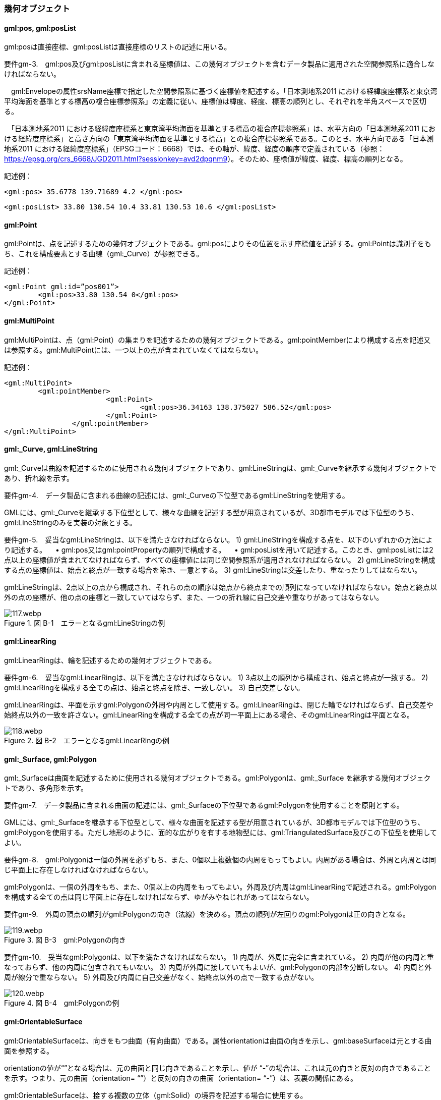 [[tocB_03]]
=== 幾何オブジェクト

[[tocB_03_01]]
==== gml:pos, gml:posList

gml:posは直接座標、gml:posListは直接座標のリストの記述に用いる。

****
要件gm-3.　gml:pos及びgml:posListに含まれる座標値は、この幾何オブジェクトを含むデータ製品に適用された空間参照系に適合しなければならない。
****

　gml:Envelopeの属性srsName座標で指定した空間参照系に基づく座標値を記述する。「日本測地系2011 における経緯度座標系と東京湾平均海面を基準とする標高の複合座標参照系」の定義に従い、座標値は緯度、経度、標高の順列とし、それぞれを半角スペースで区切る。

　「日本測地系2011 における経緯度座標系と東京湾平均海面を基準とする標高の複合座標参照系」は、水平方向の「日本測地系2011 における経緯度座標系」と高さ方向の「東京湾平均海面を基準とする標高」との複合座標参照系である。このとき、水平方向である「日本測地系2011 における経緯度座標系」（EPSGコード：6668）では、その軸が、緯度、経度の順序で定義されている（参照： https://epsg.org/crs_6668/JGD2011.html?sessionkey=avd2dpqnm9[]）。そのため、座標値が緯度、経度、標高の順列となる。

記述例：

[source,xml]
----
<gml:pos> 35.6778 139.71689 4.2 </gml:pos>
----

[source,xml]
----
<gml:posList> 33.80 130.54 10.4 33.81 130.53 10.6 </gml:posList>
----

[[tocB_03_02]]
==== gml:Point

gml:Pointは、点を記述するための幾何オブジェクトである。gml:posによりその位置を示す座標値を記述する。gml:Pointは識別子をもち、これを構成要素とする曲線（gml:_Curve）が参照できる。

記述例：

[source,xml]
----
<gml:Point gml:id=”pos001”>
	<gml:pos>33.80 130.54 0</gml:pos>
</gml:Point>
----

[[tocB_03_03]]
==== gml:MultiPoint

gml:MultiPointは、点（gml:Point）の集まりを記述するための幾何オブジェクトである。gml:pointMemberにより構成する点を記述又は参照する。gml:MultiPointには、一つ以上の点が含まれていなくてはならない。

記述例：

[source,xml]
----
<gml:MultiPoint>
	<gml:pointMember>
			<gml:Point>
				<gml:pos>36.34163 138.375027 586.52</gml:pos>
			</gml:Point>
		</gml:pointMember>
</gml:MultiPoint>
----

[[tocB_03_04]]
==== gml:_Curve, gml:LineString

gml:_Curveは曲線を記述するために使用される幾何オブジェクトであり、gml:LineStringは、gml:_Curveを継承する幾何オブジェクトであり、折れ線を示す。

****
要件gm-4.　データ製品に含まれる曲線の記述には、gml:_Curveの下位型であるgml:LineStringを使用する。
****

GMLには、gml:_Curveを継承する下位型として、様々な曲線を記述する型が用意されているが、3D都市モデルでは下位型のうち、gml:LineStringのみを実装の対象とする。

****
要件gm-5.　妥当なgml:LineStringは、以下を満たさなければならない。 1) gml:LineStringを構成する点を、以下のいずれかの方法により記述する。 　• gml:pos又はgml:pointPropertyの順列で構成する。 　• gml:posListを用いて記述する。このとき、gml:posListには2点以上の座標値が含まれてなければならず、すべての座標値には同じ空間参照系が適用されなければならない。 2) gml:LineStringを構成する点の座標値は、始点と終点が一致する場合を除き、一意とする。 3) gml:LineStringは交差したり、重なったりしてはならない。
****

gml:LineStringは、2点以上の点から構成され、それらの点の順序は始点から終点までの順列になっていなければならない。始点と終点以外の点の座標が、他の点の座標と一致していてはならず、また、一つの折れ線に自己交差や重なりがあってはならない。

image::images/117.webp.png[title=" 図 B-1　エラーとなるgml:LineStringの例"]

[[tocB_03_05]]
==== gml:LinearRing

gml:LinearRingは、輪を記述するための幾何オブジェクトである。

****
要件gm-6.　妥当なgml:LinearRingは、以下を満たさなければならない。 1) 3点以上の順列から構成され、始点と終点が一致する。 2) gml:LinearRingを構成する全ての点は、始点と終点を除き、一致しない。 3) 自己交差しない。
****

gml:LinearRingは、平面を示すgml:Polygonの外周や内周として使用する。gml:LinearRingは、閉じた輪でなければならず、自己交差や始終点以外の一致を許さない。gml:LinearRingを構成する全ての点が同一平面上にある場合、そのgml:LinearRingは平面となる。

image::images/118.webp.png[title=" 図 B-2　エラーとなるgml:LinearRingの例"]

[[tocB_03_06]]
==== gml:_Surface, gml:Polygon

gml:_Surfaceは曲面を記述するために使用される幾何オブジェクトである。gml:Polygonは、gml:_Surface を継承する幾何オブジェクトであり、多角形を示す。

****
要件gm-7.　データ製品に含まれる曲面の記述には、gml:_Surfaceの下位型であるgml:Polygonを使用することを原則とする。
****

GMLには、gml:_Surfaceを継承する下位型として、様々な曲面を記述する型が用意されているが、3D都市モデルでは下位型のうち、gml:Polygonを使用する。ただし地形のように、面的な広がりを有する地物型には、gml:TriangulatedSurface及びこの下位型を使用してよい。

****
要件gm-8.　gml:Polygonは一個の外周を必ずもち、また、0個以上複数個の内周をもってもよい。内周がある場合は、外周と内周とは同じ平面上に存在しなければなければならない。
****

gml:Polygonは、一個の外周をもち、また、0個以上の内周をもってもよい。外周及び内周はgml:LinearRingで記述される。gml:Polygonを構成する全ての点は同じ平面上に存在しなければならず、ゆがみやねじれがあってはならない。

****
要件gm-9.　外周の頂点の順列がgml:Polygonの向き（法線）を決める。頂点の順列が左回りのgml:Polygonは正の向きとなる。
****

image::images/119.webp.png[title=" 図 B-3　gml:Polygonの向き"]

****
要件gm-10.　妥当なgml:Polygonは、以下を満たさなければならない。 1) 内周が、外周に完全に含まれている。 2) 内周が他の内周と重なっておらず、他の内周に包含されてもいない。 3) 内周が外周に接していてもよいが、gml:Polygonの内部を分断しない。 4) 内周と外周が線分で重ならない。 5) 外周及び内周に自己交差がなく、始終点以外の点で一致する点がない。
****

image::images/120.webp.png[title=" 図 B-4　gml:Polygonの例"]

[[tocB_03_07]]
==== gml:OrientableSurface

gml:OrientableSurfaceは、向きをもつ曲面（有向曲面）である。属性orientationは曲面の向きを示し、gml:baseSurfaceは元とする曲面を参照する。

orientationの値が“+”となる場合は、元の曲面と同じ向きであることを示し、値が “-”の場合は、これは元の向きと反対の向きであることを示す。つまり、元の曲面（orientation= “+”）と反対の向きの曲面（orientation= “-”）は、表裏の関係にある。

gml:OrientableSurfaceは、接する複数の立体（gml:Solid）の境界を記述する場合に使用する。

image::images/121.webp.png[title=" 図 B-5　gml:OrientableSurfaceの例"]

例えば、図 B-5に示すような立体Solid1とSolid2があったとする。これら二つの立体は、曲面Poly1を境界として接している。ここで、立体の境界となる曲面の向きは、常に、立体の内部から離れる向き（外側）を向いていなければならない。このとき、Poly1の向きがSolid1に対して外側に向いているとすると、Solid2にとっては内側を向いていることになる。そのため、Solid2の境界となる曲面として、Poly1と同じ位置に、反対の向き（Solid2とって外側の向き）となる曲面が必要となる。gml:OrientableSurfaceはこのような場合に使用する。Solid2を構成する外側境界である有向曲面OrientableSurface2は、gml:baseSurfaceによりPoly1を参照し、向きが反対（orientation= “-”）となる。

[[tocB_03_08]]
==== gml:MultiSurface

gml:MultiSurfaceは、曲面の集合体を記述するための幾何オブジェクトである。構成要素となる曲面は、重なっていたり、離れていたりしてもよい。また、構成要素となる曲面の向きに制約はない。

[[tocB_03_09]]
==== gml:CompositeSurface

gml:CompositeSurfaceは、合成曲面を記述するための幾何オブジェクトである。gml:MultiSurfaceと同様に、一個以上の曲面の集まりであるが、gml:MultiSurfaceとは異なり、以下を満たさなければならない。

****
要件gm-11.　妥当なgml:CompositeSurfaceは、以下を満たさなければならない。 1) 構成要素となる曲面が連続しており、全体として一個の曲面を構成する。
****

image::images/122.webp.png[title=" 図 B-6　gml:CompositeSurfaceの例"]

gml:CompositeSurfaceの構成要素は、gml:_Surface を継承する幾何オブジェクトのみであり、gml:MultiSurfaceはその構成要素とはなりえないことに注意すること。これは、gml:MultiSurfaceがgml:_Surface を継承していないからである。

[[tocB_03_10]]
==== gml:Solid

gml:Solidは、立体を記述するための幾何オブジェクトである。

****
要件gm-12.　データ製品に含まれる立体の記述には、gml:Solidを使用する。
****

CityGMLでは、立体を記述するための幾何オブジェクトとして、gml:Solidとこれの集まりであるgml:CompositeSolidが存在する。しかしながら、gml:CompositeSolidに対応するソフトウェアが現時点ではないことから、3D都市モデルでは、gml:Solidを使用する。

****
要件gm-13.　gml:Solidは一個の外側境界を必ずもち、また、0個以上複数個の内側境界をもってもよい。
****

gml:Solidは、外側境界（殻）を必ずもたなければならない。また、その内部にも境界をもつこともできる。

****
要件gm-14.　妥当なgml:Solidは、以下を満たさなければならない。 1) gml:Solidの境界を構成する曲面が、自己交差していない。 2) gml:Solidは閉じている（水密である）。 3) gml:Solidの内部が連続している。 4) gml:Solidの境界を構成する曲面が、適切な方向を向いている。 5) gml:Solidの境界を構成する曲面が、重なっていない。
****

image::images/123.webp.png[title=" 図 B-7　妥当なgml:Solidの例"]

立体を構成する境界の記述には、合成曲面（gml:CompositeSurface）を使用する。合成曲面は連続していなければならず、重なったり、離れていたりしてはならない。また、立体の境界となる合成曲面は、閉じていなければならない。

image::images/124.webp.png[title=" 図 B-8　エラーとなるgml:Solidの例"]

立体を構成する境界となる曲面の向きは、立体の内部から離れる方向を向いていなければならない。

[[tocB_03_11]]
==== gml:Triangle

gml:Triangleは、三角形を記述するための幾何オブジェクトである。この幾何オブジェクトは、gml:TriangulatedSurfaceを構成するために用いる。

****
要件gm-15.　gml:Triangleは、4点（ただし、始点と終点は一致する）のみからなる外周を有する。内周をもってはならない。
****

[[tocB_03_12]]
==== gml:TriangulatedSurface

gml:TriangulatedSurfaceは、複数の三角形だけから構成した合成曲面（gml:CompositeSurface）を記述するための幾何オブジェクトである。

****
要件gm-16.　gml:TrianglatedSurfaceは、gml:Triangleのみをその構成要素とする。
****

gml:TriangulatedSufaceは、閉じておらず、境界をもつことができる。どのように三角形分割するかの制約はもたない。ここでの「閉じていない」とは、立体の境界のような「殻」にはなっていないという意味である。

[[tocB_03_13]]
==== gml:Tin

gml:Tinは、不規則三角網と呼ばれ、三点以上の制御点（gml:controlPoint）が隣接する複数の三角形を構成し、それぞれが小平面分を形成する幾何オブジェクトである。gml:TriangulatedSurfaceとは異なり、明示的な三角形は保持しない。

gml:Tinは、ドローネアルゴリズム又はこれに抑止線、傾斜変換線及び三角形の最大辺長に対する考慮を補った同様のアルゴリズムを使用した三角網である。

****
要件gm-17.　gml:Tinの制御点は、必ず三点以上を含まなければならない。また、制御点から構成される三角形の頂点を通過する円は、他の三角形の頂点を含んではならない。
****

gml:Tinはアルゴリズムを使用し三角形が形成されるため、これを実装するアプリケーションソフトウェアによって異なる三角形が形成される可能性がある（図B- 9）。これは、gml:TriangulatedSufaceを使用し、明示的に三角形を保持することで回避できる。

image::images/125.webp.png[title=" 図B- 9　gml:Tinの例"]

